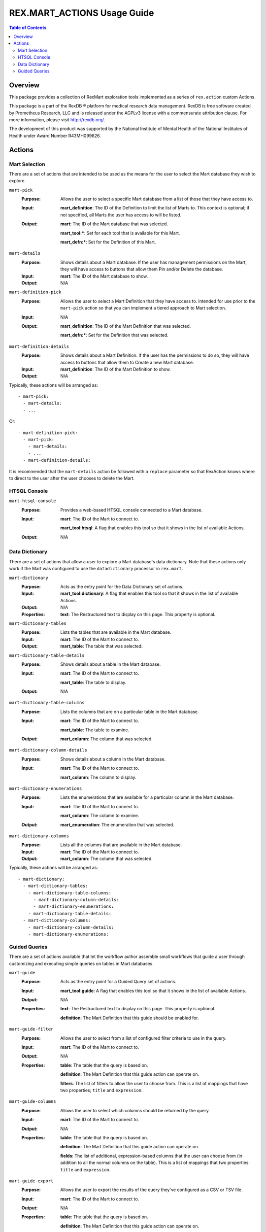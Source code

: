 ****************************
REX.MART_ACTIONS Usage Guide
****************************

.. contents:: Table of Contents


Overview
========

This package provides a collection of RexMart exploration tools implemented as
a series of ``rex.action`` custom Actions.

This package is a part of the RexDB |R| platform for medical research data
management.  RexDB is free software created by Prometheus Research, LLC and is
released under the AGPLv3 license with a commensurate attribution clause.  For
more information, please visit http://rexdb.org/.

The development of this product was supported by the National Institute of
Mental Health of the National Institutes of Health under Award Number
R43MH099826.

.. |R| unicode:: 0xAE .. registered trademark sign


Actions
=======

Mart Selection
--------------

There are a set of actions that are intended to be used as the means for the
user to select the Mart database they wish to explore.

``mart-pick``
    :Purpose: Allows the user to select a specific Mart database from a list of
              those that they have access to.
    :Input: **mart_definition**: The ID of the Definition to limit the list of
            Marts to. This context is optional; if not specified, all Marts the
            user has access to will be listed.
    :Output: **mart**: The ID of the Mart database that was selected.

             **mart_tool:***: Set for each tool that is available for this Mart.

             **mart_defn:***: Set for the Definition of this Mart.

``mart-details``
    :Purpose: Shows details about a Mart database. If the user has management
              permissions on the Mart, they will have access to buttons that
              allow them Pin and/or Delete the database.
    :Input: **mart**: The ID of the Mart database to show.
    :Output: N/A

``mart-definition-pick``
    :Purpose: Allows the user to select a Mart Definition that they have access
              to. Intended for use prior to the ``mart-pick`` action so that
              you can implement a tiered approach to Mart selection.
    :Input: N/A
    :Output: **mart_definition**: The ID of the Mart Definition that was
             selected.

             **mart_defn:***: Set for the Definition that was selected.

``mart-definition-details``
    :Purpose: Shows details about a Mart Definition. If the user has the
              permissions to do so, they will have access to buttons that allow
              them to Create a new Mart database.
    :Input: **mart_definition**: The ID of the Mart Definition to show.
    :Output: N/A

Typically, these actions will be arranged as::

    - mart-pick:
      - mart-details:
      - ...

Or::

    - mart-definition-pick:
      - mart-pick:
        - mart-details:
        - ...
      - mart-definition-details:

It is recommended that the ``mart-details`` action be followed with a
``replace`` parameter so that RexAction knows where to direct to the user after
the user chooses to delete the Mart.


HTSQL Console
-------------

``mart-htsql-console``
    :Purpose: Provides a web-based HTSQL console connected to a Mart database.
    :Input: **mart**: The ID of the Mart to connect to.

            **mart_tool:htsql**: A flag that enables this tool so that it shows
            in the list of available Actions.
    :Output: N/A


Data Dictionary
---------------

There are a set of actions that allow a user to explore a Mart database's
data dictionary. Note that these actions only work if the Mart was configured
to use the ``datadictionary`` processor in ``rex.mart``.

``mart-dictionary``
    :Purpose: Acts as the entry point for the Data Dictionary set of actions.
    :Input: **mart_tool:dictionary**: A flag that enables this tool so that it
            shows in the list of available Actions.
    :Output: N/A
    :Properties: **text**: The Restructured text to display on this page. This
                 property is optional.

``mart-dictionary-tables``
    :Purpose: Lists the tables that are available in the Mart database.
    :Input: **mart**: The ID of the Mart to connect to.
    :Output: **mart_table**: The table that was selected.

``mart-dictionary-table-details``
    :Purpose: Shows details about a table in the Mart database.
    :Input: **mart**: The ID of the Mart to connect to.

            **mart_table**: The table to display.
    :Output: N/A

``mart-dictionary-table-columns``
    :Purpose: Lists the columns that are on a particular table in the Mart
              database.
    :Input: **mart**: The ID of the Mart to connect to.

            **mart_table**: The table to examine.
    :Output: **mart_column**: The column that was selected.

``mart-dictionary-column-details``
    :Purpose: Shows details about a column in the Mart database.
    :Input: **mart**: The ID of the Mart to connect to.

            **mart_column**: The column to display.

``mart-dictionary-enumerations``
    :Purpose: Lists the enumerations that are available for a particular
              column in the Mart database.
    :Input: **mart**: The ID of the Mart to connect to.

            **mart_column**: The column to examine.
    :Output: **mart_enumeration**: The enumeration that was selected.

``mart-dictionary-columns``
    :Purpose: Lists all the columns that are available in the Mart database.
    :Input: **mart**: The ID of the Mart to connect to.
    :Output: **mart_column**: The column that was selected.

Typically, these actions will be arranged as::

    - mart-dictionary:
      - mart-dictionary-tables:
        - mart-dictionary-table-columns:
          - mart-dictionary-column-details:
          - mart-dictionary-enumerations:
        - mart-dictionary-table-details:
      - mart-dictionary-columns:
        - mart-dictionary-column-details:
        - mart-dictionary-enumerations:


Guided Queries
--------------

There are a set of actions available that let the workflow author assemble
small workflows that guide a user through customizing and executing simple
queries on tables in Mart databases.

``mart-guide``
    :Purpose: Acts as the entry point for a Guided Query set of actions.
    :Input: **mart_tool:guide**: A flag that enables this tool so that it shows
            in the list of available Actions.
    :Output: N/A
    :Properties: **text**: The Restructured text to display on this page. This
                 property is optional.

                 **definition**: The Mart Definition that this guide should be
                 enabled for.

``mart-guide-filter``
    :Purpose: Allows the user to select from a list of configured filter
              criteria to use in the query.
    :Input: **mart**: The ID of the Mart to connect to.
    :Output: N/A
    :Properties: **table**: The table that the query is based on.

                 **definition**: The Mart Definition that this guide action can
                 operate on.

                 **filters**: The list of filters to allow the user to choose
                 from. This is a list of mappings that have two properties;
                 ``title`` and ``expression``.

``mart-guide-columns``
    :Purpose: Allows the user to select which columns should be returned by the
              query.
    :Input: **mart**: The ID of the Mart to connect to.
    :Output: N/A
    :Properties: **table**: The table that the query is based on.

                 **definition**: The Mart Definition that this guide action can
                 operate on.

                 **fields**: The list of additional, expression-based columns
                 that the user can choose from (in addition to all the normal
                 columns on the table). This is a list of mappings that two
                 properties: ``title`` and ``expression``.

``mart-guide-export``
    :Purpose: Allows the user to export the results of the query they've
              configured as a CSV or TSV file.
    :Input: **mart**: The ID of the Mart to connect to.
    :Output: N/A
    :Properties: **table**: The table that the query is based on.

                 **definition**: The Mart Definition that this guide action can
                 operate on.

                 **fields**: The list of additional, expression-based columns
                 that the user can choose from. If selected, these columns will
                 be added to the exported file, but will not be added to the
                 guided query itself (e.g., the query being displayed in the
                 preview panes). This is a list of mappings that have two
                 properties: ``title`` and ``expression``.

Typically, these actions will be arranged as::

    - mart-guide:
      - repeat:
          - mart-guide-filter:
          - mart-guide-project:
        then:
          - mart-guide-export:

